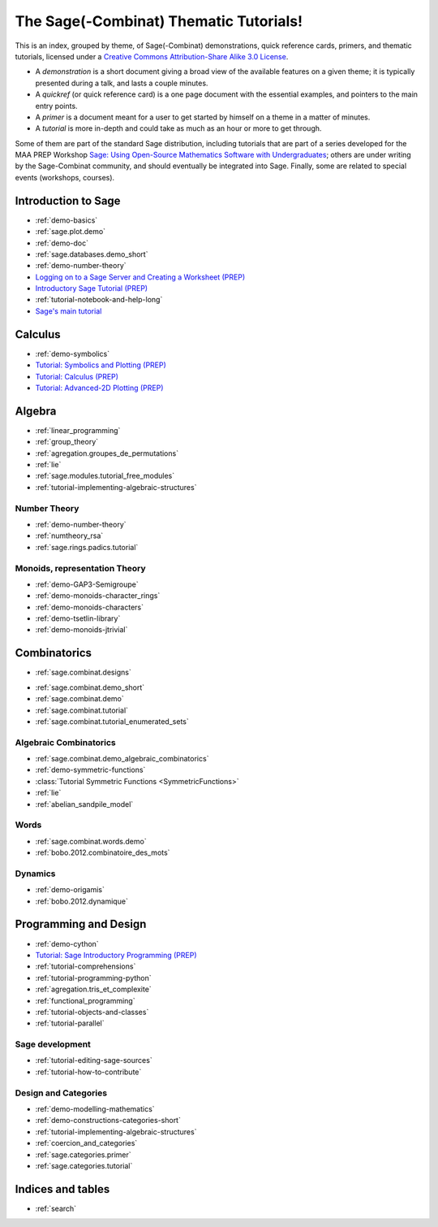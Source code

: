.. _thematic_tutorials.sage_combinat:

=======================================
The Sage(-Combinat) Thematic Tutorials!
=======================================

This is an index, grouped by theme, of Sage(-Combinat) demonstrations,
quick reference cards, primers, and thematic tutorials, licensed under
a `Creative Commons Attribution-Share Alike 3.0 License`__.

__ http://creativecommons.org/licenses/by-sa/3.0/

- A *demonstration* is a short document giving a broad view of the
  available features on a given theme; it is typically presented
  during a talk, and lasts a couple minutes.

- A *quickref* (or quick reference card) is a one page document with
  the essential examples, and pointers to the main entry points.

- A *primer* is a document meant for a user to get started by himself
  on a theme in a matter of minutes.

- A *tutorial* is more in-depth and could take as much as an hour or
  more to get through.

Some of them are part of the standard Sage distribution, including
tutorials that are part of a series developed for the MAA PREP
Workshop `Sage: Using Open-Source Mathematics Software with
Undergraduates <http:../prep/index.html>`_; others are under writing
by the Sage-Combinat community, and should eventually be integrated
into Sage. Finally, some are related to special events (workshops,
courses).

.. SEEALSO::

    - A list of :ref:`talks` which used those documents.

Introduction to Sage
====================

* :ref:`demo-basics`
* :ref:`sage.plot.demo`
* :ref:`demo-doc`
* :ref:`sage.databases.demo_short`
* :ref:`demo-number-theory`

* `Logging on to a Sage Server and Creating a Worksheet (PREP) <http:../prep/Logging-On.html>`_
* `Introductory Sage Tutorial (PREP) <http:../prep/Intro-Tutorial.html>`_
* :ref:`tutorial-notebook-and-help-long`
* `Sage's main tutorial <http:../tutorial/>`_


Calculus
========

* :ref:`demo-symbolics`
* `Tutorial: Symbolics and Plotting (PREP) <http:../prep/Symbolics-and-Basic-Plotting.html>`_
* `Tutorial: Calculus (PREP) <http:../prep/Calculus.html>`_
* `Tutorial: Advanced-2D Plotting (PREP) <http:../prep/Advanced-2DPlotting.html>`_

Algebra
=======

* :ref:`linear_programming`
* :ref:`group_theory`
* :ref:`agregation.groupes_de_permutations`
* :ref:`lie`

* :ref:`sage.modules.tutorial_free_modules`
* :ref:`tutorial-implementing-algebraic-structures`

Number Theory
-------------

* :ref:`demo-number-theory`
* :ref:`numtheory_rsa`
* :ref:`sage.rings.padics.tutorial`

Monoids, representation Theory
------------------------------

* :ref:`demo-GAP3-Semigroupe`
* :ref:`demo-monoids-character_rings`
* :ref:`demo-monoids-characters`
* :ref:`demo-tsetlin-library`
* :ref:`demo-monoids-jtrivial`

.. * :ref:`sage.libs.semigroupe.tutorial`

Combinatorics
=============

- :ref:`sage.combinat.designs`

* :ref:`sage.combinat.demo_short`
* :ref:`sage.combinat.demo`
* :ref:`sage.combinat.tutorial`
* :ref:`sage.combinat.tutorial_enumerated_sets`

Algebraic Combinatorics
-----------------------

* :ref:`sage.combinat.demo_algebraic_combinatorics`
* :ref:`demo-symmetric-functions`
* :class:`Tutorial Symmetric Functions <SymmetricFunctions>`
* :ref:`lie`
* :ref:`abelian_sandpile_model`

Words
-----

* :ref:`sage.combinat.words.demo`
* :ref:`bobo.2012.combinatoire_des_mots`

Dynamics
--------

* :ref:`demo-origamis`
* :ref:`bobo.2012.dynamique`

.. * :ref:`sage.dynamics.interval_exchanges.tutorial`

Programming and Design
======================

* :ref:`demo-cython`

* `Tutorial: Sage Introductory Programming (PREP) <http:../prep/Programming.html>`_
* :ref:`tutorial-comprehensions`
* :ref:`tutorial-programming-python`
* :ref:`agregation.tris_et_complexite`
* :ref:`functional_programming`
* :ref:`tutorial-objects-and-classes`
* :ref:`tutorial-parallel`

Sage development
----------------

* :ref:`tutorial-editing-sage-sources`
* :ref:`tutorial-how-to-contribute`

Design and Categories
---------------------

* :ref:`demo-modelling-mathematics`
* :ref:`demo-constructions-categories-short`
* :ref:`tutorial-implementing-algebraic-structures`
* :ref:`coercion_and_categories`
* :ref:`sage.categories.primer`
* :ref:`sage.categories.tutorial`

Indices and tables
==================

* :ref:`search`
